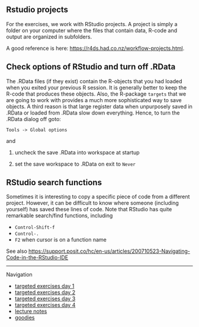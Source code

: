 ** Rstudio projects

For the exercises, we work with RStudio projects. A project is simply
a folder on your computer where the files that contain data, R-code
and output are organized in subfolders.

A good reference is here: https://r4ds.had.co.nz/workflow-projects.html.

** Check options of RStudio and turn off .RData

The .RData files (if they exist) contain the R-objects that you had
loaded when you exited your previous R session. It is generally better
to keep the R-code that produces these objects. Also, the R-package
=targets= that we are going to work with provides a much more
sophisticated way to save objects. A third reason is that large
register data when unpurposely saved in .RData or loaded from .RData
slow down everything. Hence, to turn the .RData dialog off goto:

=Tools -> Global options=

and

1. uncheck the save .RData into workspace at startup
2. set the save workspace to .RData on exit to =Never= 

  [[./figures/rstudio-save-Rdata-never.png]]

** RStudio search functions

Sometimes it is interesting to copy a specific piece of code from a
different project. However, it can be difficult to know where someone
(including yourself) has saved these lines of code. Note that RStudio
has quite remarkable search/find functions, including
- =Control-Shift-f=
- =Control-.=
- =F2= when cursor is on a function name

See also
https://support.posit.co/hc/en-us/articles/200710523-Navigating-Code-in-the-RStudio-IDE


# Footer:
------------------------------------------------------------------------------------------------------
**** Navigation
- [[https://github.com/tagteam/registerTargets/blob/main/exercises/targeted-exercises-day1.org][targeted exercises day 1]]
- [[https://github.com/tagteam/registerTargets/blob/main/exercises/targeted-exercises-day2.org][targeted exercises day 2]]
- [[https://github.com/tagteam/registerTargets/blob/main/exercises/targeted-exercises-day3.org][targeted exercises day 3]]
- [[https://github.com/tagteam/registerTargets/blob/main/exercises/targeted-exercises-day4.org][targeted exercises day 4]]
- [[https://github.com/tagteam/registerTargets/blob/main/lecture_notes][lecture notes]]
- [[https://github.com/tagteam/registerTargets/blob/main/exercises/goodies][goodies]]
